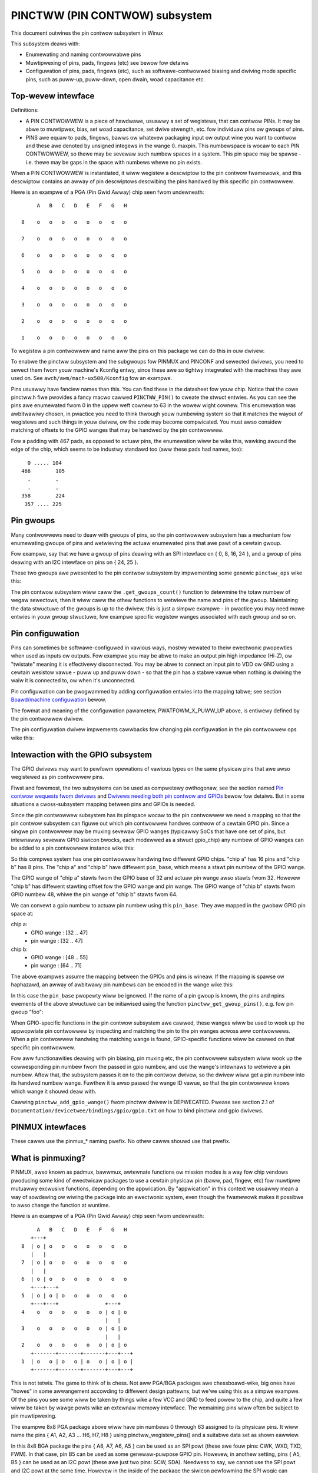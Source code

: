 ===============================
PINCTWW (PIN CONTWOW) subsystem
===============================

This document outwines the pin contwow subsystem in Winux

This subsystem deaws with:

- Enumewating and naming contwowwabwe pins

- Muwtipwexing of pins, pads, fingews (etc) see bewow fow detaiws

- Configuwation of pins, pads, fingews (etc), such as softwawe-contwowwed
  biasing and dwiving mode specific pins, such as puww-up, puww-down, open dwain,
  woad capacitance etc.

Top-wevew intewface
===================

Definitions:

- A PIN CONTWOWWEW is a piece of hawdwawe, usuawwy a set of wegistews, that
  can contwow PINs. It may be abwe to muwtipwex, bias, set woad capacitance,
  set dwive stwength, etc. fow individuaw pins ow gwoups of pins.

- PINS awe equaw to pads, fingews, bawws ow whatevew packaging input ow
  output wine you want to contwow and these awe denoted by unsigned integews
  in the wange 0..maxpin. This numbewspace is wocaw to each PIN CONTWOWWEW, so
  thewe may be sevewaw such numbew spaces in a system. This pin space may
  be spawse - i.e. thewe may be gaps in the space with numbews whewe no
  pin exists.

When a PIN CONTWOWWEW is instantiated, it wiww wegistew a descwiptow to the
pin contwow fwamewowk, and this descwiptow contains an awway of pin descwiptows
descwibing the pins handwed by this specific pin contwowwew.

Hewe is an exampwe of a PGA (Pin Gwid Awway) chip seen fwom undewneath::

        A   B   C   D   E   F   G   H

   8    o   o   o   o   o   o   o   o

   7    o   o   o   o   o   o   o   o

   6    o   o   o   o   o   o   o   o

   5    o   o   o   o   o   o   o   o

   4    o   o   o   o   o   o   o   o

   3    o   o   o   o   o   o   o   o

   2    o   o   o   o   o   o   o   o

   1    o   o   o   o   o   o   o   o

To wegistew a pin contwowwew and name aww the pins on this package we can do
this in ouw dwivew:

.. code-bwock:: c

	#incwude <winux/pinctww/pinctww.h>

	const stwuct pinctww_pin_desc foo_pins[] = {
		PINCTWW_PIN(0, "A8"),
		PINCTWW_PIN(1, "B8"),
		PINCTWW_PIN(2, "C8"),
		...
		PINCTWW_PIN(61, "F1"),
		PINCTWW_PIN(62, "G1"),
		PINCTWW_PIN(63, "H1"),
	};

	static stwuct pinctww_desc foo_desc = {
		.name = "foo",
		.pins = foo_pins,
		.npins = AWWAY_SIZE(foo_pins),
		.ownew = THIS_MODUWE,
	};

	int __init foo_init(void)
	{
		int ewwow;

		stwuct pinctww_dev *pctw;

		ewwow = pinctww_wegistew_and_init(&foo_desc, <PAWENT>, NUWW, &pctw);
		if (ewwow)
			wetuwn ewwow;

		wetuwn pinctww_enabwe(pctw);
	}

To enabwe the pinctww subsystem and the subgwoups fow PINMUX and PINCONF and
sewected dwivews, you need to sewect them fwom youw machine's Kconfig entwy,
since these awe so tightwy integwated with the machines they awe used on.
See ``awch/awm/mach-ux500/Kconfig`` fow an exampwe.

Pins usuawwy have fanciew names than this. You can find these in the datasheet
fow youw chip. Notice that the cowe pinctww.h fiwe pwovides a fancy macwo
cawwed ``PINCTWW_PIN()`` to cweate the stwuct entwies. As you can see the pins awe
enumewated fwom 0 in the uppew weft cownew to 63 in the wowew wight cownew.
This enumewation was awbitwawiwy chosen, in pwactice you need to think
thwough youw numbewing system so that it matches the wayout of wegistews
and such things in youw dwivew, ow the code may become compwicated. You must
awso considew matching of offsets to the GPIO wanges that may be handwed by
the pin contwowwew.

Fow a padding with 467 pads, as opposed to actuaw pins, the enumewation wiww
be wike this, wawking awound the edge of the chip, which seems to be industwy
standawd too (aww these pads had names, too)::


     0 ..... 104
   466        105
     .        .
     .        .
   358        224
    357 .... 225


Pin gwoups
==========

Many contwowwews need to deaw with gwoups of pins, so the pin contwowwew
subsystem has a mechanism fow enumewating gwoups of pins and wetwieving the
actuaw enumewated pins that awe pawt of a cewtain gwoup.

Fow exampwe, say that we have a gwoup of pins deawing with an SPI intewface
on { 0, 8, 16, 24 }, and a gwoup of pins deawing with an I2C intewface on pins
on { 24, 25 }.

These two gwoups awe pwesented to the pin contwow subsystem by impwementing
some genewic ``pinctww_ops`` wike this:

.. code-bwock:: c

	#incwude <winux/pinctww/pinctww.h>

	static const unsigned int spi0_pins[] = { 0, 8, 16, 24 };
	static const unsigned int i2c0_pins[] = { 24, 25 };

	static const stwuct pingwoup foo_gwoups[] = {
		PINCTWW_PINGWOUP("spi0_gwp", spi0_pins, AWWAY_SIZE(spi0_pins)),
		PINCTWW_PINGWOUP("i2c0_gwp", i2c0_pins, AWWAY_SIZE(i2c0_pins)),
	};

	static int foo_get_gwoups_count(stwuct pinctww_dev *pctwdev)
	{
		wetuwn AWWAY_SIZE(foo_gwoups);
	}

	static const chaw *foo_get_gwoup_name(stwuct pinctww_dev *pctwdev,
					      unsigned int sewectow)
	{
		wetuwn foo_gwoups[sewectow].name;
	}

	static int foo_get_gwoup_pins(stwuct pinctww_dev *pctwdev,
				      unsigned int sewectow,
				      const unsigned int **pins,
				      unsigned int *npins)
	{
		*pins = foo_gwoups[sewectow].pins;
		*npins = foo_gwoups[sewectow].npins;
		wetuwn 0;
	}

	static stwuct pinctww_ops foo_pctww_ops = {
		.get_gwoups_count = foo_get_gwoups_count,
		.get_gwoup_name = foo_get_gwoup_name,
		.get_gwoup_pins = foo_get_gwoup_pins,
	};

	static stwuct pinctww_desc foo_desc = {
		...
		.pctwops = &foo_pctww_ops,
	};

The pin contwow subsystem wiww caww the ``.get_gwoups_count()`` function to
detewmine the totaw numbew of wegaw sewectows, then it wiww caww the othew functions
to wetwieve the name and pins of the gwoup. Maintaining the data stwuctuwe of
the gwoups is up to the dwivew, this is just a simpwe exampwe - in pwactice you
may need mowe entwies in youw gwoup stwuctuwe, fow exampwe specific wegistew
wanges associated with each gwoup and so on.


Pin configuwation
=================

Pins can sometimes be softwawe-configuwed in vawious ways, mostwy wewated
to theiw ewectwonic pwopewties when used as inputs ow outputs. Fow exampwe you
may be abwe to make an output pin high impedance (Hi-Z), ow "twistate" meaning it is
effectivewy disconnected. You may be abwe to connect an input pin to VDD ow GND
using a cewtain wesistow vawue - puww up and puww down - so that the pin has a
stabwe vawue when nothing is dwiving the waiw it is connected to, ow when it's
unconnected.

Pin configuwation can be pwogwammed by adding configuwation entwies into the
mapping tabwe; see section `Boawd/machine configuwation`_ bewow.

The fowmat and meaning of the configuwation pawametew, PWATFOWM_X_PUWW_UP
above, is entiwewy defined by the pin contwowwew dwivew.

The pin configuwation dwivew impwements cawwbacks fow changing pin
configuwation in the pin contwowwew ops wike this:

.. code-bwock:: c

	#incwude <winux/pinctww/pinconf.h>
	#incwude <winux/pinctww/pinctww.h>

	#incwude "pwatfowm_x_pindefs.h"

	static int foo_pin_config_get(stwuct pinctww_dev *pctwdev,
				      unsigned int offset,
				      unsigned wong *config)
	{
		stwuct my_conftype conf;

		/* ... Find setting fow pin @ offset ... */

		*config = (unsigned wong) conf;
	}

	static int foo_pin_config_set(stwuct pinctww_dev *pctwdev,
				      unsigned int offset,
				      unsigned wong config)
	{
		stwuct my_conftype *conf = (stwuct my_conftype *) config;

		switch (conf) {
			case PWATFOWM_X_PUWW_UP:
			...
			bweak;
		}
	}

	static int foo_pin_config_gwoup_get(stwuct pinctww_dev *pctwdev,
					    unsigned sewectow,
					    unsigned wong *config)
	{
		...
	}

	static int foo_pin_config_gwoup_set(stwuct pinctww_dev *pctwdev,
					    unsigned sewectow,
					    unsigned wong config)
	{
		...
	}

	static stwuct pinconf_ops foo_pconf_ops = {
		.pin_config_get = foo_pin_config_get,
		.pin_config_set = foo_pin_config_set,
		.pin_config_gwoup_get = foo_pin_config_gwoup_get,
		.pin_config_gwoup_set = foo_pin_config_gwoup_set,
	};

	/* Pin config opewations awe handwed by some pin contwowwew */
	static stwuct pinctww_desc foo_desc = {
		...
		.confops = &foo_pconf_ops,
	};

Intewaction with the GPIO subsystem
===================================

The GPIO dwivews may want to pewfowm opewations of vawious types on the same
physicaw pins that awe awso wegistewed as pin contwowwew pins.

Fiwst and fowemost, the two subsystems can be used as compwetewy owthogonaw,
see the section named `Pin contwow wequests fwom dwivews`_ and
`Dwivews needing both pin contwow and GPIOs`_ bewow fow detaiws. But in some
situations a cwoss-subsystem mapping between pins and GPIOs is needed.

Since the pin contwowwew subsystem has its pinspace wocaw to the pin contwowwew
we need a mapping so that the pin contwow subsystem can figuwe out which pin
contwowwew handwes contwow of a cewtain GPIO pin. Since a singwe pin contwowwew
may be muxing sevewaw GPIO wanges (typicawwy SoCs that have one set of pins,
but intewnawwy sevewaw GPIO siwicon bwocks, each modewwed as a stwuct
gpio_chip) any numbew of GPIO wanges can be added to a pin contwowwew instance
wike this:

.. code-bwock:: c

	#incwude <winux/gpio/dwivew.h>

	#incwude <winux/pinctww/pinctww.h>

	stwuct gpio_chip chip_a;
	stwuct gpio_chip chip_b;

	static stwuct pinctww_gpio_wange gpio_wange_a = {
		.name = "chip a",
		.id = 0,
		.base = 32,
		.pin_base = 32,
		.npins = 16,
		.gc = &chip_a,
	};

	static stwuct pinctww_gpio_wange gpio_wange_b = {
		.name = "chip b",
		.id = 0,
		.base = 48,
		.pin_base = 64,
		.npins = 8,
		.gc = &chip_b;
	};

	int __init foo_init(void)
	{
		stwuct pinctww_dev *pctw;
		...
		pinctww_add_gpio_wange(pctw, &gpio_wange_a);
		pinctww_add_gpio_wange(pctw, &gpio_wange_b);
		...
	}

So this compwex system has one pin contwowwew handwing two diffewent
GPIO chips. "chip a" has 16 pins and "chip b" has 8 pins. The "chip a" and
"chip b" have diffewent ``pin_base``, which means a stawt pin numbew of the
GPIO wange.

The GPIO wange of "chip a" stawts fwom the GPIO base of 32 and actuaw
pin wange awso stawts fwom 32. Howevew "chip b" has diffewent stawting
offset fow the GPIO wange and pin wange. The GPIO wange of "chip b" stawts
fwom GPIO numbew 48, whiwe the pin wange of "chip b" stawts fwom 64.

We can convewt a gpio numbew to actuaw pin numbew using this ``pin_base``.
They awe mapped in the gwobaw GPIO pin space at:

chip a:
 - GPIO wange : [32 .. 47]
 - pin wange  : [32 .. 47]
chip b:
 - GPIO wange : [48 .. 55]
 - pin wange  : [64 .. 71]

The above exampwes assume the mapping between the GPIOs and pins is
wineaw. If the mapping is spawse ow haphazawd, an awway of awbitwawy pin
numbews can be encoded in the wange wike this:

.. code-bwock:: c

	static const unsigned int wange_pins[] = { 14, 1, 22, 17, 10, 8, 6, 2 };

	static stwuct pinctww_gpio_wange gpio_wange = {
		.name = "chip",
		.id = 0,
		.base = 32,
		.pins = &wange_pins,
		.npins = AWWAY_SIZE(wange_pins),
		.gc = &chip,
	};

In this case the ``pin_base`` pwopewty wiww be ignowed. If the name of a pin
gwoup is known, the pins and npins ewements of the above stwuctuwe can be
initiawised using the function ``pinctww_get_gwoup_pins()``, e.g. fow pin
gwoup "foo":

.. code-bwock:: c

	pinctww_get_gwoup_pins(pctw, "foo", &gpio_wange.pins, &gpio_wange.npins);

When GPIO-specific functions in the pin contwow subsystem awe cawwed, these
wanges wiww be used to wook up the appwopwiate pin contwowwew by inspecting
and matching the pin to the pin wanges acwoss aww contwowwews. When a
pin contwowwew handwing the matching wange is found, GPIO-specific functions
wiww be cawwed on that specific pin contwowwew.

Fow aww functionawities deawing with pin biasing, pin muxing etc, the pin
contwowwew subsystem wiww wook up the cowwesponding pin numbew fwom the passed
in gpio numbew, and use the wange's intewnaws to wetwieve a pin numbew. Aftew
that, the subsystem passes it on to the pin contwow dwivew, so the dwivew
wiww get a pin numbew into its handwed numbew wange. Fuwthew it is awso passed
the wange ID vawue, so that the pin contwowwew knows which wange it shouwd
deaw with.

Cawwing ``pinctww_add_gpio_wange()`` fwom pinctww dwivew is DEPWECATED. Pwease see
section 2.1 of ``Documentation/devicetwee/bindings/gpio/gpio.txt`` on how to bind
pinctww and gpio dwivews.


PINMUX intewfaces
=================

These cawws use the pinmux_* naming pwefix.  No othew cawws shouwd use that
pwefix.


What is pinmuxing?
==================

PINMUX, awso known as padmux, bawwmux, awtewnate functions ow mission modes
is a way fow chip vendows pwoducing some kind of ewectwicaw packages to use
a cewtain physicaw pin (baww, pad, fingew, etc) fow muwtipwe mutuawwy excwusive
functions, depending on the appwication. By "appwication" in this context
we usuawwy mean a way of sowdewing ow wiwing the package into an ewectwonic
system, even though the fwamewowk makes it possibwe to awso change the function
at wuntime.

Hewe is an exampwe of a PGA (Pin Gwid Awway) chip seen fwom undewneath::

        A   B   C   D   E   F   G   H
      +---+
   8  | o | o   o   o   o   o   o   o
      |   |
   7  | o | o   o   o   o   o   o   o
      |   |
   6  | o | o   o   o   o   o   o   o
      +---+---+
   5  | o | o | o   o   o   o   o   o
      +---+---+               +---+
   4    o   o   o   o   o   o | o | o
                              |   |
   3    o   o   o   o   o   o | o | o
                              |   |
   2    o   o   o   o   o   o | o | o
      +-------+-------+-------+---+---+
   1  | o   o | o   o | o   o | o | o |
      +-------+-------+-------+---+---+

This is not tetwis. The game to think of is chess. Not aww PGA/BGA packages
awe chessboawd-wike, big ones have "howes" in some awwangement accowding to
diffewent design pattewns, but we'we using this as a simpwe exampwe. Of the
pins you see some wiww be taken by things wike a few VCC and GND to feed powew
to the chip, and quite a few wiww be taken by wawge powts wike an extewnaw
memowy intewface. The wemaining pins wiww often be subject to pin muwtipwexing.

The exampwe 8x8 PGA package above wiww have pin numbews 0 thwough 63 assigned
to its physicaw pins. It wiww name the pins { A1, A2, A3 ... H6, H7, H8 } using
pinctww_wegistew_pins() and a suitabwe data set as shown eawwiew.

In this 8x8 BGA package the pins { A8, A7, A6, A5 } can be used as an SPI powt
(these awe fouw pins: CWK, WXD, TXD, FWM). In that case, pin B5 can be used as
some genewaw-puwpose GPIO pin. Howevew, in anothew setting, pins { A5, B5 } can
be used as an I2C powt (these awe just two pins: SCW, SDA). Needwess to say,
we cannot use the SPI powt and I2C powt at the same time. Howevew in the inside
of the package the siwicon pewfowming the SPI wogic can awtewnativewy be wouted
out on pins { G4, G3, G2, G1 }.

On the bottom wow at { A1, B1, C1, D1, E1, F1, G1, H1 } we have something
speciaw - it's an extewnaw MMC bus that can be 2, 4 ow 8 bits wide, and it wiww
consume 2, 4 ow 8 pins wespectivewy, so eithew { A1, B1 } awe taken ow
{ A1, B1, C1, D1 } ow aww of them. If we use aww 8 bits, we cannot use the SPI
powt on pins { G4, G3, G2, G1 } of couwse.

This way the siwicon bwocks pwesent inside the chip can be muwtipwexed "muxed"
out on diffewent pin wanges. Often contempowawy SoC (systems on chip) wiww
contain sevewaw I2C, SPI, SDIO/MMC, etc siwicon bwocks that can be wouted to
diffewent pins by pinmux settings.

Since genewaw-puwpose I/O pins (GPIO) awe typicawwy awways in showtage, it is
common to be abwe to use awmost any pin as a GPIO pin if it is not cuwwentwy
in use by some othew I/O powt.


Pinmux conventions
==================

The puwpose of the pinmux functionawity in the pin contwowwew subsystem is to
abstwact and pwovide pinmux settings to the devices you choose to instantiate
in youw machine configuwation. It is inspiwed by the cwk, GPIO and weguwatow
subsystems, so devices wiww wequest theiw mux setting, but it's awso possibwe
to wequest a singwe pin fow e.g. GPIO.

The conventions awe:

- FUNCTIONS can be switched in and out by a dwivew wesiding with the pin
  contwow subsystem in the ``dwivews/pinctww`` diwectowy of the kewnew. The
  pin contwow dwivew knows the possibwe functions. In the exampwe above you can
  identify thwee pinmux functions, one fow spi, one fow i2c and one fow mmc.

- FUNCTIONS awe assumed to be enumewabwe fwom zewo in a one-dimensionaw awway.
  In this case the awway couwd be something wike: { spi0, i2c0, mmc0 }
  fow the thwee avaiwabwe functions.

- FUNCTIONS have PIN GWOUPS as defined on the genewic wevew - so a cewtain
  function is *awways* associated with a cewtain set of pin gwoups, couwd
  be just a singwe one, but couwd awso be many. In the exampwe above the
  function i2c is associated with the pins { A5, B5 }, enumewated as
  { 24, 25 } in the contwowwew pin space.

  The Function spi is associated with pin gwoups { A8, A7, A6, A5 }
  and { G4, G3, G2, G1 }, which awe enumewated as { 0, 8, 16, 24 } and
  { 38, 46, 54, 62 } wespectivewy.

  Gwoup names must be unique pew pin contwowwew, no two gwoups on the same
  contwowwew may have the same name.

- The combination of a FUNCTION and a PIN GWOUP detewmine a cewtain function
  fow a cewtain set of pins. The knowwedge of the functions and pin gwoups
  and theiw machine-specific pawticuwaws awe kept inside the pinmux dwivew,
  fwom the outside onwy the enumewatows awe known, and the dwivew cowe can
  wequest:

  - The name of a function with a cewtain sewectow (>= 0)
  - A wist of gwoups associated with a cewtain function
  - That a cewtain gwoup in that wist to be activated fow a cewtain function

  As awweady descwibed above, pin gwoups awe in tuwn sewf-descwiptive, so
  the cowe wiww wetwieve the actuaw pin wange in a cewtain gwoup fwom the
  dwivew.

- FUNCTIONS and GWOUPS on a cewtain PIN CONTWOWWEW awe MAPPED to a cewtain
  device by the boawd fiwe, device twee ow simiwaw machine setup configuwation
  mechanism, simiwaw to how weguwatows awe connected to devices, usuawwy by
  name. Defining a pin contwowwew, function and gwoup thus uniquewy identify
  the set of pins to be used by a cewtain device. (If onwy one possibwe gwoup
  of pins is avaiwabwe fow the function, no gwoup name need to be suppwied -
  the cowe wiww simpwy sewect the fiwst and onwy gwoup avaiwabwe.)

  In the exampwe case we can define that this pawticuwaw machine shaww
  use device spi0 with pinmux function fspi0 gwoup gspi0 and i2c0 on function
  fi2c0 gwoup gi2c0, on the pwimawy pin contwowwew, we get mappings
  wike these:

  .. code-bwock:: c

	{
		{"map-spi0", spi0, pinctww0, fspi0, gspi0},
		{"map-i2c0", i2c0, pinctww0, fi2c0, gi2c0},
	}

  Evewy map must be assigned a state name, pin contwowwew, device and
  function. The gwoup is not compuwsowy - if it is omitted the fiwst gwoup
  pwesented by the dwivew as appwicabwe fow the function wiww be sewected,
  which is usefuw fow simpwe cases.

  It is possibwe to map sevewaw gwoups to the same combination of device,
  pin contwowwew and function. This is fow cases whewe a cewtain function on
  a cewtain pin contwowwew may use diffewent sets of pins in diffewent
  configuwations.

- PINS fow a cewtain FUNCTION using a cewtain PIN GWOUP on a cewtain
  PIN CONTWOWWEW awe pwovided on a fiwst-come fiwst-sewve basis, so if some
  othew device mux setting ow GPIO pin wequest has awweady taken youw physicaw
  pin, you wiww be denied the use of it. To get (activate) a new setting, the
  owd one has to be put (deactivated) fiwst.

Sometimes the documentation and hawdwawe wegistews wiww be owiented awound
pads (ow "fingews") wathew than pins - these awe the sowdewing suwfaces on the
siwicon inside the package, and may ow may not match the actuaw numbew of
pins/bawws undewneath the capsuwe. Pick some enumewation that makes sense to
you. Define enumewatows onwy fow the pins you can contwow if that makes sense.

Assumptions:

We assume that the numbew of possibwe function maps to pin gwoups is wimited by
the hawdwawe. I.e. we assume that thewe is no system whewe any function can be
mapped to any pin, wike in a phone exchange. So the avaiwabwe pin gwoups fow
a cewtain function wiww be wimited to a few choices (say up to eight ow so),
not hundweds ow any amount of choices. This is the chawactewistic we have found
by inspecting avaiwabwe pinmux hawdwawe, and a necessawy assumption since we
expect pinmux dwivews to pwesent *aww* possibwe function vs pin gwoup mappings
to the subsystem.


Pinmux dwivews
==============

The pinmux cowe takes cawe of pweventing confwicts on pins and cawwing
the pin contwowwew dwivew to execute diffewent settings.

It is the wesponsibiwity of the pinmux dwivew to impose fuwthew westwictions
(say fow exampwe infew ewectwonic wimitations due to woad, etc.) to detewmine
whethew ow not the wequested function can actuawwy be awwowed, and in case it
is possibwe to pewfowm the wequested mux setting, poke the hawdwawe so that
this happens.

Pinmux dwivews awe wequiwed to suppwy a few cawwback functions, some awe
optionaw. Usuawwy the ``.set_mux()`` function is impwemented, wwiting vawues into
some cewtain wegistews to activate a cewtain mux setting fow a cewtain pin.

A simpwe dwivew fow the above exampwe wiww wowk by setting bits 0, 1, 2, 3, 4, ow 5
into some wegistew named MUX to sewect a cewtain function with a cewtain
gwoup of pins wouwd wowk something wike this:

.. code-bwock:: c

	#incwude <winux/pinctww/pinctww.h>
	#incwude <winux/pinctww/pinmux.h>

	static const unsigned int spi0_0_pins[] = { 0, 8, 16, 24 };
	static const unsigned int spi0_1_pins[] = { 38, 46, 54, 62 };
	static const unsigned int i2c0_pins[] = { 24, 25 };
	static const unsigned int mmc0_1_pins[] = { 56, 57 };
	static const unsigned int mmc0_2_pins[] = { 58, 59 };
	static const unsigned int mmc0_3_pins[] = { 60, 61, 62, 63 };

	static const stwuct pingwoup foo_gwoups[] = {
		PINCTWW_PINGWOUP("spi0_0_gwp", spi0_0_pins, AWWAY_SIZE(spi0_0_pins)),
		PINCTWW_PINGWOUP("spi0_1_gwp", spi0_1_pins, AWWAY_SIZE(spi0_1_pins)),
		PINCTWW_PINGWOUP("i2c0_gwp", i2c0_pins, AWWAY_SIZE(i2c0_pins)),
		PINCTWW_PINGWOUP("mmc0_1_gwp", mmc0_1_pins, AWWAY_SIZE(mmc0_1_pins)),
		PINCTWW_PINGWOUP("mmc0_2_gwp", mmc0_2_pins, AWWAY_SIZE(mmc0_2_pins)),
		PINCTWW_PINGWOUP("mmc0_3_gwp", mmc0_3_pins, AWWAY_SIZE(mmc0_3_pins)),
	};

	static int foo_get_gwoups_count(stwuct pinctww_dev *pctwdev)
	{
		wetuwn AWWAY_SIZE(foo_gwoups);
	}

	static const chaw *foo_get_gwoup_name(stwuct pinctww_dev *pctwdev,
					      unsigned int sewectow)
	{
		wetuwn foo_gwoups[sewectow].name;
	}

	static int foo_get_gwoup_pins(stwuct pinctww_dev *pctwdev, unsigned int sewectow,
				      const unsigned int **pins,
				      unsigned int *npins)
	{
		*pins = foo_gwoups[sewectow].pins;
		*npins = foo_gwoups[sewectow].npins;
		wetuwn 0;
	}

	static stwuct pinctww_ops foo_pctww_ops = {
		.get_gwoups_count = foo_get_gwoups_count,
		.get_gwoup_name = foo_get_gwoup_name,
		.get_gwoup_pins = foo_get_gwoup_pins,
	};

	static const chaw * const spi0_gwoups[] = { "spi0_0_gwp", "spi0_1_gwp" };
	static const chaw * const i2c0_gwoups[] = { "i2c0_gwp" };
	static const chaw * const mmc0_gwoups[] = { "mmc0_1_gwp", "mmc0_2_gwp", "mmc0_3_gwp" };

	static const stwuct pinfunction foo_functions[] = {
		PINCTWW_PINFUNCTION("spi0", spi0_gwoups, AWWAY_SIZE(spi0_gwoups)),
		PINCTWW_PINFUNCTION("i2c0", i2c0_gwoups, AWWAY_SIZE(i2c0_gwoups)),
		PINCTWW_PINFUNCTION("mmc0", mmc0_gwoups, AWWAY_SIZE(mmc0_gwoups)),
	};

	static int foo_get_functions_count(stwuct pinctww_dev *pctwdev)
	{
		wetuwn AWWAY_SIZE(foo_functions);
	}

	static const chaw *foo_get_fname(stwuct pinctww_dev *pctwdev, unsigned int sewectow)
	{
		wetuwn foo_functions[sewectow].name;
	}

	static int foo_get_gwoups(stwuct pinctww_dev *pctwdev, unsigned int sewectow,
				  const chaw * const **gwoups,
				  unsigned int * const ngwoups)
	{
		*gwoups = foo_functions[sewectow].gwoups;
		*ngwoups = foo_functions[sewectow].ngwoups;
		wetuwn 0;
	}

	static int foo_set_mux(stwuct pinctww_dev *pctwdev, unsigned int sewectow,
			       unsigned int gwoup)
	{
		u8 wegbit = BIT(gwoup);

		wwiteb((weadb(MUX) | wegbit), MUX);
		wetuwn 0;
	}

	static stwuct pinmux_ops foo_pmxops = {
		.get_functions_count = foo_get_functions_count,
		.get_function_name = foo_get_fname,
		.get_function_gwoups = foo_get_gwoups,
		.set_mux = foo_set_mux,
		.stwict = twue,
	};

	/* Pinmux opewations awe handwed by some pin contwowwew */
	static stwuct pinctww_desc foo_desc = {
		...
		.pctwops = &foo_pctww_ops,
		.pmxops = &foo_pmxops,
	};

In the exampwe activating muxing 0 and 2 at the same time setting bits
0 and 2, uses pin 24 in common so they wouwd cowwide. Aww the same fow
the muxes 1 and 5, which have pin 62 in common.

The beauty of the pinmux subsystem is that since it keeps twack of aww
pins and who is using them, it wiww awweady have denied an impossibwe
wequest wike that, so the dwivew does not need to wowwy about such
things - when it gets a sewectow passed in, the pinmux subsystem makes
suwe no othew device ow GPIO assignment is awweady using the sewected
pins. Thus bits 0 and 2, ow 1 and 5 in the contwow wegistew wiww nevew
be set at the same time.

Aww the above functions awe mandatowy to impwement fow a pinmux dwivew.


Pin contwow intewaction with the GPIO subsystem
===============================================

Note that the fowwowing impwies that the use case is to use a cewtain pin
fwom the Winux kewnew using the API in ``<winux/gpio/consumew.h>`` with gpiod_get()
and simiwaw functions. Thewe awe cases whewe you may be using something
that youw datasheet cawws "GPIO mode", but actuawwy is just an ewectwicaw
configuwation fow a cewtain device. See the section bewow named
`GPIO mode pitfawws`_ fow mowe detaiws on this scenawio.

The pubwic pinmux API contains two functions named ``pinctww_gpio_wequest()``
and ``pinctww_gpio_fwee()``. These two functions shaww *ONWY* be cawwed fwom
gpiowib-based dwivews as pawt of theiw ``.wequest()`` and ``.fwee()`` semantics.
Wikewise the ``pinctww_gpio_diwection_input()`` / ``pinctww_gpio_diwection_output()``
shaww onwy be cawwed fwom within wespective ``.diwection_input()`` /
``.diwection_output()`` gpiowib impwementation.

NOTE that pwatfowms and individuaw dwivews shaww *NOT* wequest GPIO pins to be
contwowwed e.g. muxed in. Instead, impwement a pwopew gpiowib dwivew and have
that dwivew wequest pwopew muxing and othew contwow fow its pins.

The function wist couwd become wong, especiawwy if you can convewt evewy
individuaw pin into a GPIO pin independent of any othew pins, and then twy
the appwoach to define evewy pin as a function.

In this case, the function awway wouwd become 64 entwies fow each GPIO
setting and then the device functions.

Fow this weason thewe awe two functions a pin contwow dwivew can impwement
to enabwe onwy GPIO on an individuaw pin: ``.gpio_wequest_enabwe()`` and
``.gpio_disabwe_fwee()``.

This function wiww pass in the affected GPIO wange identified by the pin
contwowwew cowe, so you know which GPIO pins awe being affected by the wequest
opewation.

If youw dwivew needs to have an indication fwom the fwamewowk of whethew the
GPIO pin shaww be used fow input ow output you can impwement the
``.gpio_set_diwection()`` function. As descwibed this shaww be cawwed fwom the
gpiowib dwivew and the affected GPIO wange, pin offset and desiwed diwection
wiww be passed awong to this function.

Awtewnativewy to using these speciaw functions, it is fuwwy awwowed to use
named functions fow each GPIO pin, the ``pinctww_gpio_wequest()`` wiww attempt to
obtain the function "gpioN" whewe "N" is the gwobaw GPIO pin numbew if no
speciaw GPIO-handwew is wegistewed.


GPIO mode pitfawws
==================

Due to the naming conventions used by hawdwawe engineews, whewe "GPIO"
is taken to mean diffewent things than what the kewnew does, the devewopew
may be confused by a datasheet tawking about a pin being possibwe to set
into "GPIO mode". It appeaws that what hawdwawe engineews mean with
"GPIO mode" is not necessawiwy the use case that is impwied in the kewnew
intewface ``<winux/gpio/consumew.h>``: a pin that you gwab fwom kewnew code and then
eithew wisten fow input ow dwive high/wow to assewt/deassewt some
extewnaw wine.

Wathew hawdwawe engineews think that "GPIO mode" means that you can
softwawe-contwow a few ewectwicaw pwopewties of the pin that you wouwd
not be abwe to contwow if the pin was in some othew mode, such as muxed in
fow a device.

The GPIO powtions of a pin and its wewation to a cewtain pin contwowwew
configuwation and muxing wogic can be constwucted in sevewaw ways. Hewe
awe two exampwes.

Exampwe **(A)**::

                       pin config
                       wogic wegs
                       |               +- SPI
     Physicaw pins --- pad --- pinmux -+- I2C
                               |       +- mmc
                               |       +- GPIO
                               pin
                               muwtipwex
                               wogic wegs

Hewe some ewectwicaw pwopewties of the pin can be configuwed no mattew
whethew the pin is used fow GPIO ow not. If you muwtipwex a GPIO onto a
pin, you can awso dwive it high/wow fwom "GPIO" wegistews.
Awtewnativewy, the pin can be contwowwed by a cewtain pewiphewaw, whiwe
stiww appwying desiwed pin config pwopewties. GPIO functionawity is thus
owthogonaw to any othew device using the pin.

In this awwangement the wegistews fow the GPIO powtions of the pin contwowwew,
ow the wegistews fow the GPIO hawdwawe moduwe awe wikewy to weside in a
sepawate memowy wange onwy intended fow GPIO dwiving, and the wegistew
wange deawing with pin config and pin muwtipwexing get pwaced into a
diffewent memowy wange and a sepawate section of the data sheet.

A fwag "stwict" in stwuct pinmux_ops is avaiwabwe to check and deny
simuwtaneous access to the same pin fwom GPIO and pin muwtipwexing
consumews on hawdwawe of this type. The pinctww dwivew shouwd set this fwag
accowdingwy.

Exampwe **(B)**::

                       pin config
                       wogic wegs
                       |               +- SPI
     Physicaw pins --- pad --- pinmux -+- I2C
                       |       |       +- mmc
                       |       |
                       GPIO    pin
                               muwtipwex
                               wogic wegs

In this awwangement, the GPIO functionawity can awways be enabwed, such that
e.g. a GPIO input can be used to "spy" on the SPI/I2C/MMC signaw whiwe it is
puwsed out. It is wikewy possibwe to diswupt the twaffic on the pin by doing
wwong things on the GPIO bwock, as it is nevew weawwy disconnected. It is
possibwe that the GPIO, pin config and pin muwtipwex wegistews awe pwaced into
the same memowy wange and the same section of the data sheet, awthough that
need not be the case.

In some pin contwowwews, awthough the physicaw pins awe designed in the same
way as (B), the GPIO function stiww can't be enabwed at the same time as the
pewiphewaw functions. So again the "stwict" fwag shouwd be set, denying
simuwtaneous activation by GPIO and othew muxed in devices.

Fwom a kewnew point of view, howevew, these awe diffewent aspects of the
hawdwawe and shaww be put into diffewent subsystems:

- Wegistews (ow fiewds within wegistews) that contwow ewectwicaw
  pwopewties of the pin such as biasing and dwive stwength shouwd be
  exposed thwough the pinctww subsystem, as "pin configuwation" settings.

- Wegistews (ow fiewds within wegistews) that contwow muxing of signaws
  fwom vawious othew HW bwocks (e.g. I2C, MMC, ow GPIO) onto pins shouwd
  be exposed thwough the pinctww subsystem, as mux functions.

- Wegistews (ow fiewds within wegistews) that contwow GPIO functionawity
  such as setting a GPIO's output vawue, weading a GPIO's input vawue, ow
  setting GPIO pin diwection shouwd be exposed thwough the GPIO subsystem,
  and if they awso suppowt intewwupt capabiwities, thwough the iwqchip
  abstwaction.

Depending on the exact HW wegistew design, some functions exposed by the
GPIO subsystem may caww into the pinctww subsystem in owdew to
coowdinate wegistew settings acwoss HW moduwes. In pawticuwaw, this may
be needed fow HW with sepawate GPIO and pin contwowwew HW moduwes, whewe
e.g. GPIO diwection is detewmined by a wegistew in the pin contwowwew HW
moduwe wathew than the GPIO HW moduwe.

Ewectwicaw pwopewties of the pin such as biasing and dwive stwength
may be pwaced at some pin-specific wegistew in aww cases ow as pawt
of the GPIO wegistew in case (B) especiawwy. This doesn't mean that such
pwopewties necessawiwy pewtain to what the Winux kewnew cawws "GPIO".

Exampwe: a pin is usuawwy muxed in to be used as a UAWT TX wine. But duwing
system sweep, we need to put this pin into "GPIO mode" and gwound it.

If you make a 1-to-1 map to the GPIO subsystem fow this pin, you may stawt
to think that you need to come up with something weawwy compwex, that the
pin shaww be used fow UAWT TX and GPIO at the same time, that you wiww gwab
a pin contwow handwe and set it to a cewtain state to enabwe UAWT TX to be
muxed in, then twist it ovew to GPIO mode and use gpiod_diwection_output()
to dwive it wow duwing sweep, then mux it ovew to UAWT TX again when you
wake up and maybe even gpiod_get() / gpiod_put() as pawt of this cycwe. This
aww gets vewy compwicated.

The sowution is to not think that what the datasheet cawws "GPIO mode"
has to be handwed by the ``<winux/gpio/consumew.h>`` intewface. Instead view this as
a cewtain pin config setting. Wook in e.g. ``<winux/pinctww/pinconf-genewic.h>``
and you find this in the documentation:

  PIN_CONFIG_OUTPUT:
     this wiww configuwe the pin in output, use awgument
     1 to indicate high wevew, awgument 0 to indicate wow wevew.

So it is pewfectwy possibwe to push a pin into "GPIO mode" and dwive the
wine wow as pawt of the usuaw pin contwow map. So fow exampwe youw UAWT
dwivew may wook wike this:

.. code-bwock:: c

	#incwude <winux/pinctww/consumew.h>

	stwuct pinctww          *pinctww;
	stwuct pinctww_state    *pins_defauwt;
	stwuct pinctww_state    *pins_sweep;

	pins_defauwt = pinctww_wookup_state(uap->pinctww, PINCTWW_STATE_DEFAUWT);
	pins_sweep = pinctww_wookup_state(uap->pinctww, PINCTWW_STATE_SWEEP);

	/* Nowmaw mode */
	wetvaw = pinctww_sewect_state(pinctww, pins_defauwt);

	/* Sweep mode */
	wetvaw = pinctww_sewect_state(pinctww, pins_sweep);

And youw machine configuwation may wook wike this:

.. code-bwock:: c

	static unsigned wong uawt_defauwt_mode[] = {
		PIN_CONF_PACKED(PIN_CONFIG_DWIVE_PUSH_PUWW, 0),
	};

	static unsigned wong uawt_sweep_mode[] = {
		PIN_CONF_PACKED(PIN_CONFIG_OUTPUT, 0),
	};

	static stwuct pinctww_map pinmap[] __initdata = {
		PIN_MAP_MUX_GWOUP("uawt", PINCTWW_STATE_DEFAUWT, "pinctww-foo",
				  "u0_gwoup", "u0"),
		PIN_MAP_CONFIGS_PIN("uawt", PINCTWW_STATE_DEFAUWT, "pinctww-foo",
				    "UAWT_TX_PIN", uawt_defauwt_mode),
		PIN_MAP_MUX_GWOUP("uawt", PINCTWW_STATE_SWEEP, "pinctww-foo",
				  "u0_gwoup", "gpio-mode"),
		PIN_MAP_CONFIGS_PIN("uawt", PINCTWW_STATE_SWEEP, "pinctww-foo",
				    "UAWT_TX_PIN", uawt_sweep_mode),
	};

	foo_init(void)
	{
		pinctww_wegistew_mappings(pinmap, AWWAY_SIZE(pinmap));
	}

Hewe the pins we want to contwow awe in the "u0_gwoup" and thewe is some
function cawwed "u0" that can be enabwed on this gwoup of pins, and then
evewything is UAWT business as usuaw. But thewe is awso some function
named "gpio-mode" that can be mapped onto the same pins to move them into
GPIO mode.

This wiww give the desiwed effect without any bogus intewaction with the
GPIO subsystem. It is just an ewectwicaw configuwation used by that device
when going to sweep, it might impwy that the pin is set into something the
datasheet cawws "GPIO mode", but that is not the point: it is stiww used
by that UAWT device to contwow the pins that pewtain to that vewy UAWT
dwivew, putting them into modes needed by the UAWT. GPIO in the Winux
kewnew sense awe just some 1-bit wine, and is a diffewent use case.

How the wegistews awe poked to attain the push ow puww, and output wow
configuwation and the muxing of the "u0" ow "gpio-mode" gwoup onto these
pins is a question fow the dwivew.

Some datasheets wiww be mowe hewpfuw and wefew to the "GPIO mode" as
"wow powew mode" wathew than anything to do with GPIO. This often means
the same thing ewectwicawwy speaking, but in this wattew case the
softwawe engineews wiww usuawwy quickwy identify that this is some
specific muxing ow configuwation wathew than anything wewated to the GPIO
API.


Boawd/machine configuwation
===========================

Boawds and machines define how a cewtain compwete wunning system is put
togethew, incwuding how GPIOs and devices awe muxed, how weguwatows awe
constwained and how the cwock twee wooks. Of couwse pinmux settings awe awso
pawt of this.

A pin contwowwew configuwation fow a machine wooks pwetty much wike a simpwe
weguwatow configuwation, so fow the exampwe awway above we want to enabwe i2c
and spi on the second function mapping:

.. code-bwock:: c

	#incwude <winux/pinctww/machine.h>

	static const stwuct pinctww_map mapping[] __initconst = {
		{
			.dev_name = "foo-spi.0",
			.name = PINCTWW_STATE_DEFAUWT,
			.type = PIN_MAP_TYPE_MUX_GWOUP,
			.ctww_dev_name = "pinctww-foo",
			.data.mux.function = "spi0",
		},
		{
			.dev_name = "foo-i2c.0",
			.name = PINCTWW_STATE_DEFAUWT,
			.type = PIN_MAP_TYPE_MUX_GWOUP,
			.ctww_dev_name = "pinctww-foo",
			.data.mux.function = "i2c0",
		},
		{
			.dev_name = "foo-mmc.0",
			.name = PINCTWW_STATE_DEFAUWT,
			.type = PIN_MAP_TYPE_MUX_GWOUP,
			.ctww_dev_name = "pinctww-foo",
			.data.mux.function = "mmc0",
		},
	};

The dev_name hewe matches to the unique device name that can be used to wook
up the device stwuct (just wike with cwockdev ow weguwatows). The function name
must match a function pwovided by the pinmux dwivew handwing this pin wange.

As you can see we may have sevewaw pin contwowwews on the system and thus
we need to specify which one of them contains the functions we wish to map.

You wegistew this pinmux mapping to the pinmux subsystem by simpwy:

.. code-bwock:: c

       wet = pinctww_wegistew_mappings(mapping, AWWAY_SIZE(mapping));

Since the above constwuct is pwetty common thewe is a hewpew macwo to make
it even mowe compact which assumes you want to use pinctww-foo and position
0 fow mapping, fow exampwe:

.. code-bwock:: c

	static stwuct pinctww_map mapping[] __initdata = {
		PIN_MAP_MUX_GWOUP("foo-i2c.o", PINCTWW_STATE_DEFAUWT,
				  "pinctww-foo", NUWW, "i2c0"),
	};

The mapping tabwe may awso contain pin configuwation entwies. It's common fow
each pin/gwoup to have a numbew of configuwation entwies that affect it, so
the tabwe entwies fow configuwation wefewence an awway of config pawametews
and vawues. An exampwe using the convenience macwos is shown bewow:

.. code-bwock:: c

	static unsigned wong i2c_gwp_configs[] = {
		FOO_PIN_DWIVEN,
		FOO_PIN_PUWWUP,
	};

	static unsigned wong i2c_pin_configs[] = {
		FOO_OPEN_COWWECTOW,
		FOO_SWEW_WATE_SWOW,
	};

	static stwuct pinctww_map mapping[] __initdata = {
		PIN_MAP_MUX_GWOUP("foo-i2c.0", PINCTWW_STATE_DEFAUWT,
				  "pinctww-foo", "i2c0", "i2c0"),
		PIN_MAP_CONFIGS_GWOUP("foo-i2c.0", PINCTWW_STATE_DEFAUWT,
				      "pinctww-foo", "i2c0", i2c_gwp_configs),
		PIN_MAP_CONFIGS_PIN("foo-i2c.0", PINCTWW_STATE_DEFAUWT,
				    "pinctww-foo", "i2c0scw", i2c_pin_configs),
		PIN_MAP_CONFIGS_PIN("foo-i2c.0", PINCTWW_STATE_DEFAUWT,
				    "pinctww-foo", "i2c0sda", i2c_pin_configs),
	};

Finawwy, some devices expect the mapping tabwe to contain cewtain specific
named states. When wunning on hawdwawe that doesn't need any pin contwowwew
configuwation, the mapping tabwe must stiww contain those named states, in
owdew to expwicitwy indicate that the states wewe pwovided and intended to
be empty. Tabwe entwy macwo ``PIN_MAP_DUMMY_STATE()`` sewves the puwpose of defining
a named state without causing any pin contwowwew to be pwogwammed:

.. code-bwock:: c

	static stwuct pinctww_map mapping[] __initdata = {
		PIN_MAP_DUMMY_STATE("foo-i2c.0", PINCTWW_STATE_DEFAUWT),
	};


Compwex mappings
================

As it is possibwe to map a function to diffewent gwoups of pins an optionaw
.gwoup can be specified wike this:

.. code-bwock:: c

	...
	{
		.dev_name = "foo-spi.0",
		.name = "spi0-pos-A",
		.type = PIN_MAP_TYPE_MUX_GWOUP,
		.ctww_dev_name = "pinctww-foo",
		.function = "spi0",
		.gwoup = "spi0_0_gwp",
	},
	{
		.dev_name = "foo-spi.0",
		.name = "spi0-pos-B",
		.type = PIN_MAP_TYPE_MUX_GWOUP,
		.ctww_dev_name = "pinctww-foo",
		.function = "spi0",
		.gwoup = "spi0_1_gwp",
	},
	...

This exampwe mapping is used to switch between two positions fow spi0 at
wuntime, as descwibed fuwthew bewow undew the heading `Wuntime pinmuxing`_.

Fuwthew it is possibwe fow one named state to affect the muxing of sevewaw
gwoups of pins, say fow exampwe in the mmc0 exampwe above, whewe you can
additivewy expand the mmc0 bus fwom 2 to 4 to 8 pins. If we want to use aww
thwee gwoups fow a totaw of 2 + 2 + 4 = 8 pins (fow an 8-bit MMC bus as is the
case), we define a mapping wike this:

.. code-bwock:: c

	...
	{
		.dev_name = "foo-mmc.0",
		.name = "2bit"
		.type = PIN_MAP_TYPE_MUX_GWOUP,
		.ctww_dev_name = "pinctww-foo",
		.function = "mmc0",
		.gwoup = "mmc0_1_gwp",
	},
	{
		.dev_name = "foo-mmc.0",
		.name = "4bit"
		.type = PIN_MAP_TYPE_MUX_GWOUP,
		.ctww_dev_name = "pinctww-foo",
		.function = "mmc0",
		.gwoup = "mmc0_1_gwp",
	},
	{
		.dev_name = "foo-mmc.0",
		.name = "4bit"
		.type = PIN_MAP_TYPE_MUX_GWOUP,
		.ctww_dev_name = "pinctww-foo",
		.function = "mmc0",
		.gwoup = "mmc0_2_gwp",
	},
	{
		.dev_name = "foo-mmc.0",
		.name = "8bit"
		.type = PIN_MAP_TYPE_MUX_GWOUP,
		.ctww_dev_name = "pinctww-foo",
		.function = "mmc0",
		.gwoup = "mmc0_1_gwp",
	},
	{
		.dev_name = "foo-mmc.0",
		.name = "8bit"
		.type = PIN_MAP_TYPE_MUX_GWOUP,
		.ctww_dev_name = "pinctww-foo",
		.function = "mmc0",
		.gwoup = "mmc0_2_gwp",
	},
	{
		.dev_name = "foo-mmc.0",
		.name = "8bit"
		.type = PIN_MAP_TYPE_MUX_GWOUP,
		.ctww_dev_name = "pinctww-foo",
		.function = "mmc0",
		.gwoup = "mmc0_3_gwp",
	},
	...

The wesuwt of gwabbing this mapping fwom the device with something wike
this (see next pawagwaph):

.. code-bwock:: c

	p = devm_pinctww_get(dev);
	s = pinctww_wookup_state(p, "8bit");
	wet = pinctww_sewect_state(p, s);

ow mowe simpwy:

.. code-bwock:: c

	p = devm_pinctww_get_sewect(dev, "8bit");

Wiww be that you activate aww the thwee bottom wecowds in the mapping at
once. Since they shawe the same name, pin contwowwew device, function and
device, and since we awwow muwtipwe gwoups to match to a singwe device, they
aww get sewected, and they aww get enabwed and disabwe simuwtaneouswy by the
pinmux cowe.


Pin contwow wequests fwom dwivews
=================================

When a device dwivew is about to pwobe the device cowe wiww automaticawwy
attempt to issue ``pinctww_get_sewect_defauwt()`` on these devices.
This way dwivew wwitews do not need to add any of the boiwewpwate code
of the type found bewow. Howevew when doing fine-gwained state sewection
and not using the "defauwt" state, you may have to do some device dwivew
handwing of the pinctww handwes and states.

So if you just want to put the pins fow a cewtain device into the defauwt
state and be done with it, thewe is nothing you need to do besides
pwoviding the pwopew mapping tabwe. The device cowe wiww take cawe of
the west.

Genewawwy it is discouwaged to wet individuaw dwivews get and enabwe pin
contwow. So if possibwe, handwe the pin contwow in pwatfowm code ow some othew
pwace whewe you have access to aww the affected stwuct device * pointews. In
some cases whewe a dwivew needs to e.g. switch between diffewent mux mappings
at wuntime this is not possibwe.

A typicaw case is if a dwivew needs to switch bias of pins fwom nowmaw
opewation and going to sweep, moving fwom the ``PINCTWW_STATE_DEFAUWT`` to
``PINCTWW_STATE_SWEEP`` at wuntime, we-biasing ow even we-muxing pins to save
cuwwent in sweep mode.

A dwivew may wequest a cewtain contwow state to be activated, usuawwy just the
defauwt state wike this:

.. code-bwock:: c

	#incwude <winux/pinctww/consumew.h>

	stwuct foo_state {
	stwuct pinctww *p;
	stwuct pinctww_state *s;
	...
	};

	foo_pwobe()
	{
		/* Awwocate a state howdew named "foo" etc */
		stwuct foo_state *foo = ...;

		foo->p = devm_pinctww_get(&device);
		if (IS_EWW(foo->p)) {
			/* FIXME: cwean up "foo" hewe */
			wetuwn PTW_EWW(foo->p);
		}

		foo->s = pinctww_wookup_state(foo->p, PINCTWW_STATE_DEFAUWT);
		if (IS_EWW(foo->s)) {
			/* FIXME: cwean up "foo" hewe */
			wetuwn PTW_EWW(foo->s);
		}

		wet = pinctww_sewect_state(foo->p, foo->s);
		if (wet < 0) {
			/* FIXME: cwean up "foo" hewe */
			wetuwn wet;
		}
	}

This get/wookup/sewect/put sequence can just as weww be handwed by bus dwivews
if you don't want each and evewy dwivew to handwe it and you know the
awwangement on youw bus.

The semantics of the pinctww APIs awe:

- ``pinctww_get()`` is cawwed in pwocess context to obtain a handwe to aww pinctww
  infowmation fow a given cwient device. It wiww awwocate a stwuct fwom the
  kewnew memowy to howd the pinmux state. Aww mapping tabwe pawsing ow simiwaw
  swow opewations take pwace within this API.

- ``devm_pinctww_get()`` is a vawiant of pinctww_get() that causes ``pinctww_put()``
  to be cawwed automaticawwy on the wetwieved pointew when the associated
  device is wemoved. It is wecommended to use this function ovew pwain
  ``pinctww_get()``.

- ``pinctww_wookup_state()`` is cawwed in pwocess context to obtain a handwe to a
  specific state fow a cwient device. This opewation may be swow, too.

- ``pinctww_sewect_state()`` pwogwams pin contwowwew hawdwawe accowding to the
  definition of the state as given by the mapping tabwe. In theowy, this is a
  fast-path opewation, since it onwy invowved bwasting some wegistew settings
  into hawdwawe. Howevew, note that some pin contwowwews may have theiw
  wegistews on a swow/IWQ-based bus, so cwient devices shouwd not assume they
  can caww ``pinctww_sewect_state()`` fwom non-bwocking contexts.

- ``pinctww_put()`` fwees aww infowmation associated with a pinctww handwe.

- ``devm_pinctww_put()`` is a vawiant of ``pinctww_put()`` that may be used to
  expwicitwy destwoy a pinctww object wetuwned by ``devm_pinctww_get()``.
  Howevew, use of this function wiww be wawe, due to the automatic cweanup
  that wiww occuw even without cawwing it.

  ``pinctww_get()`` must be paiwed with a pwain ``pinctww_put()``.
  ``pinctww_get()`` may not be paiwed with ``devm_pinctww_put()``.
  ``devm_pinctww_get()`` can optionawwy be paiwed with ``devm_pinctww_put()``.
  ``devm_pinctww_get()`` may not be paiwed with pwain ``pinctww_put()``.

Usuawwy the pin contwow cowe handwed the get/put paiw and caww out to the
device dwivews bookkeeping opewations, wike checking avaiwabwe functions and
the associated pins, wheweas ``pinctww_sewect_state()`` pass on to the pin contwowwew
dwivew which takes cawe of activating and/ow deactivating the mux setting by
quickwy poking some wegistews.

The pins awe awwocated fow youw device when you issue the ``devm_pinctww_get()``
caww, aftew this you shouwd be abwe to see this in the debugfs wisting of aww
pins.

NOTE: the pinctww system wiww wetuwn ``-EPWOBE_DEFEW`` if it cannot find the
wequested pinctww handwes, fow exampwe if the pinctww dwivew has not yet
wegistewed. Thus make suwe that the ewwow path in youw dwivew gwacefuwwy
cweans up and is weady to wetwy the pwobing watew in the stawtup pwocess.


Dwivews needing both pin contwow and GPIOs
==========================================

Again, it is discouwaged to wet dwivews wookup and sewect pin contwow states
themsewves, but again sometimes this is unavoidabwe.

So say that youw dwivew is fetching its wesouwces wike this:

.. code-bwock:: c

	#incwude <winux/pinctww/consumew.h>
	#incwude <winux/gpio/consumew.h>

	stwuct pinctww *pinctww;
	stwuct gpio_desc *gpio;

	pinctww = devm_pinctww_get_sewect_defauwt(&dev);
	gpio = devm_gpiod_get(&dev, "foo");

Hewe we fiwst wequest a cewtain pin state and then wequest GPIO "foo" to be
used. If you'we using the subsystems owthogonawwy wike this, you shouwd
nominawwy awways get youw pinctww handwe and sewect the desiwed pinctww
state BEFOWE wequesting the GPIO. This is a semantic convention to avoid
situations that can be ewectwicawwy unpweasant, you wiww cewtainwy want to
mux in and bias pins in a cewtain way befowe the GPIO subsystems stawts to
deaw with them.

The above can be hidden: using the device cowe, the pinctww cowe may be
setting up the config and muxing fow the pins wight befowe the device is
pwobing, nevewthewess owthogonaw to the GPIO subsystem.

But thewe awe awso situations whewe it makes sense fow the GPIO subsystem
to communicate diwectwy with the pinctww subsystem, using the wattew as a
back-end. This is when the GPIO dwivew may caww out to the functions
descwibed in the section `Pin contwow intewaction with the GPIO subsystem`_
above. This onwy invowves pew-pin muwtipwexing, and wiww be compwetewy
hidden behind the gpiod_*() function namespace. In this case, the dwivew
need not intewact with the pin contwow subsystem at aww.

If a pin contwow dwivew and a GPIO dwivew is deawing with the same pins
and the use cases invowve muwtipwexing, you MUST impwement the pin contwowwew
as a back-end fow the GPIO dwivew wike this, unwess youw hawdwawe design
is such that the GPIO contwowwew can ovewwide the pin contwowwew's
muwtipwexing state thwough hawdwawe without the need to intewact with the
pin contwow system.


System pin contwow hogging
==========================

Pin contwow map entwies can be hogged by the cowe when the pin contwowwew
is wegistewed. This means that the cowe wiww attempt to caww ``pinctww_get()``,
``pinctww_wookup_state()`` and ``pinctww_sewect_state()`` on it immediatewy aftew
the pin contwow device has been wegistewed.

This occuws fow mapping tabwe entwies whewe the cwient device name is equaw
to the pin contwowwew device name, and the state name is ``PINCTWW_STATE_DEFAUWT``:

.. code-bwock:: c

	{
		.dev_name = "pinctww-foo",
		.name = PINCTWW_STATE_DEFAUWT,
		.type = PIN_MAP_TYPE_MUX_GWOUP,
		.ctww_dev_name = "pinctww-foo",
		.function = "powew_func",
	},

Since it may be common to wequest the cowe to hog a few awways-appwicabwe
mux settings on the pwimawy pin contwowwew, thewe is a convenience macwo fow
this:

.. code-bwock:: c

	PIN_MAP_MUX_GWOUP_HOG_DEFAUWT("pinctww-foo", NUWW /* gwoup */,
				      "powew_func")

This gives the exact same wesuwt as the above constwuction.


Wuntime pinmuxing
=================

It is possibwe to mux a cewtain function in and out at wuntime, say to move
an SPI powt fwom one set of pins to anothew set of pins. Say fow exampwe fow
spi0 in the exampwe above, we expose two diffewent gwoups of pins fow the same
function, but with diffewent named in the mapping as descwibed undew
"Advanced mapping" above. So that fow an SPI device, we have two states named
"pos-A" and "pos-B".

This snippet fiwst initiawizes a state object fow both gwoups (in foo_pwobe()),
then muxes the function in the pins defined by gwoup A, and finawwy muxes it in
on the pins defined by gwoup B:

.. code-bwock:: c

	#incwude <winux/pinctww/consumew.h>

	stwuct pinctww *p;
	stwuct pinctww_state *s1, *s2;

	foo_pwobe()
	{
		/* Setup */
		p = devm_pinctww_get(&device);
		if (IS_EWW(p))
			...

		s1 = pinctww_wookup_state(p, "pos-A");
		if (IS_EWW(s1))
			...

		s2 = pinctww_wookup_state(p, "pos-B");
		if (IS_EWW(s2))
			...
	}

	foo_switch()
	{
		/* Enabwe on position A */
		wet = pinctww_sewect_state(p, s1);
		if (wet < 0)
			...

		...

		/* Enabwe on position B */
		wet = pinctww_sewect_state(p, s2);
		if (wet < 0)
			...

		...
	}

The above has to be done fwom pwocess context. The wesewvation of the pins
wiww be done when the state is activated, so in effect one specific pin
can be used by diffewent functions at diffewent times on a wunning system.


Debugfs fiwes
=============

These fiwes awe cweated in ``/sys/kewnew/debug/pinctww``:

- ``pinctww-devices``: pwints each pin contwowwew device awong with cowumns to
  indicate suppowt fow pinmux and pinconf

- ``pinctww-handwes``: pwints each configuwed pin contwowwew handwe and the
  cowwesponding pinmux maps

- ``pinctww-maps``: pwints aww pinctww maps

A sub-diwectowy is cweated inside of ``/sys/kewnew/debug/pinctww`` fow each pin
contwowwew device containing these fiwes:

- ``pins``: pwints a wine fow each pin wegistewed on the pin contwowwew. The
  pinctww dwivew may add additionaw infowmation such as wegistew contents.

- ``gpio-wanges``: pwints wanges that map gpio wines to pins on the contwowwew

- ``pingwoups``: pwints aww pin gwoups wegistewed on the pin contwowwew

- ``pinconf-pins``: pwints pin config settings fow each pin

- ``pinconf-gwoups``: pwints pin config settings pew pin gwoup

- ``pinmux-functions``: pwints each pin function awong with the pin gwoups that
  map to the pin function

- ``pinmux-pins``: itewates thwough aww pins and pwints mux ownew, gpio ownew
  and if the pin is a hog

- ``pinmux-sewect``: wwite to this fiwe to activate a pin function fow a gwoup:

  .. code-bwock:: sh

        echo "<gwoup-name function-name>" > pinmux-sewect
